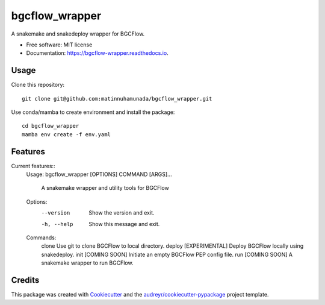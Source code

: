 ===============
bgcflow_wrapper
===============


.. image:: https://img.shields.io/pypi/v/bgcflow_wrapper.svg
        :target: https://pypi.python.org/pypi/bgcflow_wrapper

.. image:: https://img.shields.io/travis/matinnuhamunada/bgcflow_wrapper.svg
        :target: https://travis-ci.com/matinnuhamunada/bgcflow_wrapper

.. image:: https://readthedocs.org/projects/bgcflow-wrapper/badge/?version=latest
        :target: https://bgcflow-wrapper.readthedocs.io/en/latest/?version=latest
        :alt: Documentation Status




A snakemake and snakedeploy wrapper for BGCFlow.


* Free software: MIT license
* Documentation: https://bgcflow-wrapper.readthedocs.io.


Usage
--------
Clone this repository::

    git clone git@github.com:matinnuhamunada/bgcflow_wrapper.git

Use conda/mamba to create environment and install the package::

    cd bgcflow_wrapper
    mamba env create -f env.yaml


Features
--------
Current features::
    Usage: bgcflow_wrapper [OPTIONS] COMMAND [ARGS]...

      A snakemake wrapper and utility tools for BGCFlow

    Options:
      --version   Show the version and exit.
      -h, --help  Show this message and exit.

    Commands:
      clone   Use git to clone BGCFlow to local directory.
      deploy  [EXPERIMENTAL] Deploy BGCFlow locally using snakedeploy.
      init    [COMING SOON] Initiate an empty BGCFlow PEP config file.
      run     [COMING SOON] A snakemake wrapper to run BGCFlow.

Credits
-------

This package was created with Cookiecutter_ and the `audreyr/cookiecutter-pypackage`_ project template.

.. _Cookiecutter: https://github.com/audreyr/cookiecutter
.. _`audreyr/cookiecutter-pypackage`: https://github.com/audreyr/cookiecutter-pypackage
